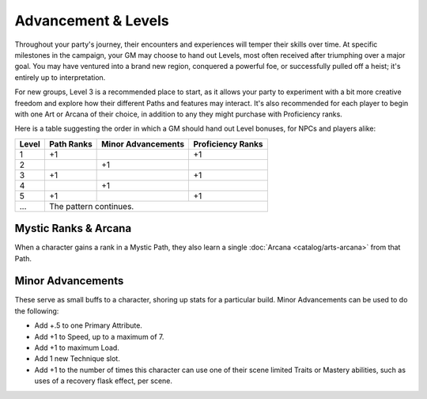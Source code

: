 ***********
Advancement & Levels
***********
Throughout your party's journey, their encounters and experiences will temper their skills over time. At specific milestones in the campaign, your GM may choose to hand out Levels, most often received after triumphing over a major goal. You may have ventured into a brand new region, conquered a powerful foe, or successfully pulled off a heist; it's entirely up to interpretation.

For new groups, Level 3 is a recommended place to start, as it allows your party to experiment with a bit more creative freedom and explore how their different Paths and features may interact. It's also recommended for each player to begin with one Art or Arcana of their choice, in addition to any they might purchase with Proficiency ranks.

Here is a table suggesting the order in which a GM should hand out Level bonuses, for NPCs and players alike:

+-------+------------+--------------------+-------------------+
| Level | Path Ranks | Minor Advancements | Proficiency Ranks |
+=======+============+====================+===================+
| 1     | +1         |                    | +1                |
+-------+------------+--------------------+-------------------+
| 2     |            | +1                 |                   |
+-------+------------+--------------------+-------------------+
| 3     | +1         |                    | +1                |
+-------+------------+--------------------+-------------------+
| 4     |            | +1                 |                   |
+-------+------------+--------------------+-------------------+
| 5     | +1         |                    | +1                |
+-------+------------+--------------------+-------------------+
| ...   | The pattern continues.                              |
+-------+------------+--------------------+-------------------+

Mystic Ranks & Arcana
=====================
When a character gains a rank in a Mystic Path, they also learn a single :doc:`Arcana <catalog/arts-arcana>` from that Path.

Minor Advancements
==================
These serve as small buffs to a character, shoring up stats for a particular build. Minor Advancements can be used to do the following:

* Add +.5 to one Primary Attribute.
* Add +1 to Speed, up to a maximum of 7.
* Add +1 to maximum Load.
* Add 1 new Technique slot.
* Add +1 to the number of times this character can use one of their scene limited Traits or Mastery abilities, such as uses of a recovery flask effect, per scene.
